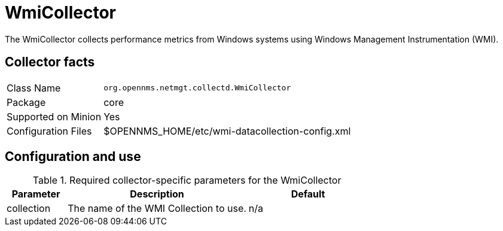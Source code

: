 
= WmiCollector

The WmiCollector collects performance metrics from Windows systems using Windows Management Instrumentation (WMI).

== Collector facts

[options="autowidth"]
|===
| Class Name          | `org.opennms.netmgt.collectd.WmiCollector`
| Package             | core
| Supported on Minion | Yes
| Configuration Files | $OPENNMS_HOME/etc/wmi-datacollection-config.xml
|===

== Configuration and use

.Required collector-specific parameters for the WmiCollector
[options="header"]
[cols="1,3,2"]
|===
| Parameter              | Description                              | Default
| collection             | The name of the WMI Collection to use.   | n/a
|===
